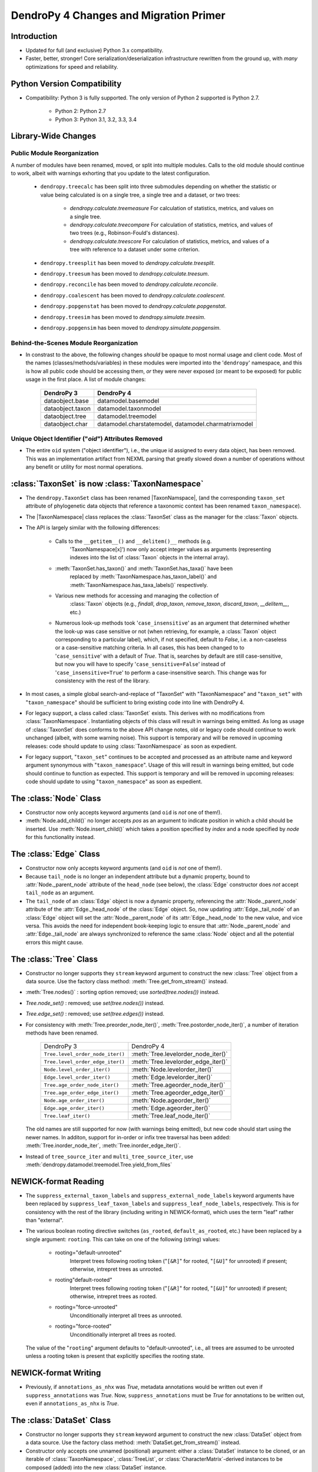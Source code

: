 #######################################
DendroPy 4 Changes and Migration Primer
#######################################

Introduction
============

* Updated for full (and exclusive) Python 3.x compatibility.

* Faster, better, stronger! Core serialization/deserialization infrastructure
  rewritten from the ground up, with *many* optimizations for speed and
  reliability.

Python Version Compatibility
============================

* Compatibility: Python 3 is fully supported. The only version of Python 2
  supported is Python 2.7.

    * Python 2: Python 2.7

    * Python 3: Python 3.1, 3.2, 3.3, 3.4

Library-Wide Changes
====================

Public Module Reorganization
----------------------------

A number of modules have been renamed, moved, or split into multiple modules.
Calls to the old module should continue to work, albeit with warnings exhorting
that you update to the latest configuration.

    * ``dendropy.treecalc`` has been split into three submodules depending on
      whether the statistic or value being calculated is on a single tree, a
      single tree and a dataset, or two trees:

        *   `dendropy.calculate.treemeasure`
            For calculation of statistics, metrics, and values on a single tree.
        *   `dendropy.calculate.treecompare`
            For calculation of statistics, metrics, and values of two trees
            (e.g., Robinson-Fould's distances).
        *   `dendropy.calculate.treescore`
            For calculation of statistics, metrics, and values of a tree with
            reference to a dataset under some criterion.

    * ``dendropy.treesplit`` has been moved to `dendropy.calculate.treesplit`.
    * ``dendropy.treesum`` has been moved to `dendropy.calculate.treesum`.
    * ``dendropy.reconcile`` has been moved to `dendropy.calculate.reconcile`.
    * ``dendropy.coalescent`` has been moved to `dendropy.calculate.coalescent`.
    * ``dendropy.popgenstat`` has been moved to `dendropy.calculate.popgenstat`.
    * ``dendropy.treesim`` has been moved to `dendropy.simulate.treesim`.
    * ``dendropy.popgensim`` has been moved to `dendropy.simulate.popgensim`.

Behind-the-Scenes Module Reorganization
---------------------------------------

* In constrast to the above, the following changes *should* be opaque to most
  normal usage and client code. Most of the names (classes/methods/variables)
  in these modules were imported into the '``dendropy``' namespace, and this is
  how all public code should be accessing them, *or* they were never exposed
  (or meant to be exposed) for public usage in the first place. A list of
  module changes:

        +------------------+---------------------------+
        | DendroPy 3       | DendroPy 4                |
        +==================+===========================+
        | dataobject.base  | datamodel.basemodel       |
        +------------------+---------------------------+
        | dataobject.taxon | datamodel.taxonmodel      |
        +------------------+---------------------------+
        | dataobject.tree  | datamodel.treemodel       |
        +------------------+---------------------------+
        | dataobject.char  | datamodel.charstatemodel, |
        |                  | datamodel.charmatrixmodel |
        +------------------+---------------------------+


Unique Object Identifier ("`oid`") Attributes Removed
-----------------------------------------------------

* The entire ``oid`` system ("object identifier"), i.e., the unique id assigned
  to every data object, has been removed. This was an implementation artifact
  from NEXML parsing that greatly slowed down a number of operations without
  any benefit or utility for most normal operations.

:class:`TaxonSet` is now :class:`TaxonNamespace`
================================================

* The ``dendropy.TaxonSet`` class has been renamed |TaxonNamspace|,
  (and the corresponding ``taxon_set`` attribute of phylogenetic data objects
  that reference a taxonomic context has been renamed ``taxon_namespace``).

* The |TaxonNamespace| class replaces the :class:`TaxonSet` class as the
  manager for the :class:`Taxon` objects.

* The API is largely similar with the following differences:

    * Calls to the ``__getitem__()`` and ``__delitem()__`` methods (e.g.
        'TaxonNamespace[x]') now only accept integer values as arguments
        (representing indexes into the list of :class:`Taxon` objects in the
        internal array).

    * :meth:`TaxonSet.has_taxon()` and :meth:`TaxonSet.has_taxa()` have been
        replaced by :meth:`TaxonNamespace.has_taxon_label()` and
        :meth:`TaxonNamespace.has_taxa_labels()` respectively.

    * Various new methods for accessing and managing the collection of
        :class:`Taxon` objects (e.g., `findall`, `drop_taxon`, `remove_taxon`,
        `discard_taxon`, `__delitem__`, etc.)

    * Numerous look-up methods took '``case_insensitive``' as an argument that
      determined whether the look-up was case sensitive or not (when
      retrieving, for example, a :class:`Taxon` object corresponding to a
      particular label), which, if not specified, default to `False`, i.e. a
      non-caseless or a case-sensitive matching criteria. In all cases, this
      has been changed to to '``case_sensitive``' with a default of `True`. That
      is, searches by default are still case-sensitive, but now you will have
      to specify '``case_sensitive=False``' instead of '``case_insensitive=True``'
      to perform a case-insensitive search. This change was for consistency
      with the rest of the library.

* In most cases, a simple global search-and-replace of "TaxonSet" with
  "TaxonNamespace" and "``taxon_set``" with "``taxon_namespace``" should be
  sufficient to bring existing code into line with DendroPy 4.

* For legacy support, a class called :class:`TaxonSet` exists. This derives with no
  modifications from :class:`TaxonNamespace`. Instantiating objects of this class
  will result in warnings being emitted. As long as usage of :class:`TaxonSet` does
  conforms to the above API change notes, old or legacy code should continue
  to work unchanged (albeit, with some warning noise). This support is
  temporary and will be removed in upcoming releases: code should update to
  using :class:`TaxonNamespace` as soon as expedient.

* For legacy support, "``taxon_set``" continues to be accepted and processed as
  an attribute name and keyword argument synonymous with "``taxon_namespace``".
  Usage of this will result in warnings being emitted, but code should
  continue to function as expected. This support is temporary and will be
  removed in upcoming releases: code should update to using
  "``taxon_namespace``" as soon as expedient.

The :class:`Node` Class
=======================

* Constructor now only accepts keyword arguments (and ``oid`` is *not* one of them!).

* :meth:`Node.add_child()` no longer accepts `pos` as an argument to indicate
  position in which a child should be inserted. Use :meth:`Node.insert_child()`
  which takes a position specified by `index` and a node specified by `node`
  for this functionality instead.

The :class:`Edge` Class
=======================

* Constructor now only accepts keyword arguments (and ``oid`` is *not* one of them!).

* Because ``tail_node`` is no longer an independent attribute but a dynamic
  property, bound to :attr:`Node._parent_node` attribute of the ``head_node``
  (see below), the :class:`Edge` constructor does *not* accept ``tail_node`` as
  an argument.

* The ``tail_node`` of an :class:`Edge` object is now a dynamic property,
  referencing the :attr:`Node._parent_node` attribute of the
  :attr:`Edge._head_node` of the :class:`Edge` object. So, now updating
  :attr:`Edge._tail_node` of an :class:`Edge` object will set the
  :attr:`Node._parent_node` of its :attr:`Edge._head_node` to the new value,
  and vice versa.  This avoids the need for independent book-keeping logic to
  ensure that :attr:`Node._parent_node` and :attr:`Edge._tail_node` are always
  synchronized to reference the same :class:`Node` object and all the potential
  errors this might cause.

The :class:`Tree` Class
=======================

* Constructor no longer supports they ``stream`` keyword argument to construct
  the new :class:`Tree` object from a data source. Use the factory class
  method: :meth:`Tree.get_from_stream()` instead.

* :meth:`Tree.nodes()` : sorting option removed; use `sorted(tree.nodes())` instead.

* `Tree.node_set()` : removed; use `set(tree.nodes())` instead.

* `Tree.edge_set()` : removed; use `set(tree.edges())` instead.

* For consistency with :meth:`Tree.preorder_node_iter()`,
  :meth:`Tree.postorder_node_iter()`, a number of iteration methods have been renamed.

    +----------------------------------+-------------------------------------+
    | DendroPy 3                       | DendroPy 4                          |
    +----------------------------------+-------------------------------------+
    | ``Tree.level_order_node_iter()`` | :meth:`Tree.levelorder_node_iter()` |
    +----------------------------------+-------------------------------------+
    | ``Tree.level_order_edge_iter()`` | :meth:`Tree.levelorder_edge_iter()` |
    +----------------------------------+-------------------------------------+
    | ``Node.level_order_iter()``      | :meth:`Node.levelorder_iter()`      |
    +----------------------------------+-------------------------------------+
    | ``Edge.level_order_iter()``      | :meth:`Edge.levelorder_iter()`      |
    +----------------------------------+-------------------------------------+
    | ``Tree.age_order_node_iter()``   | :meth:`Tree.ageorder_node_iter()`   |
    +----------------------------------+-------------------------------------+
    | ``Tree.age_order_edge_iter()``   | :meth:`Tree.ageorder_edge_iter()`   |
    +----------------------------------+-------------------------------------+
    | ``Node.age_order_iter()``        | :meth:`Node.ageorder_iter()`        |
    +----------------------------------+-------------------------------------+
    | ``Edge.age_order_iter()``        | :meth:`Edge.ageorder_iter()`        |
    +----------------------------------+-------------------------------------+
    | ``Tree.leaf_iter()``             | :meth:`Tree.leaf_node_iter()`       |
    +----------------------------------+-------------------------------------+

  The old names are still supported for now (with warnings being emitted),
  but new code should start using the newer names.  In additon, support for
  in-order or infix tree traversal has been added:
  :meth:`Tree.inorder_node_iter`, :meth:`Tree.inorder_edge_iter()`.

* Instead of ``tree_source_iter`` and ``multi_tree_source_iter``, use
  :meth:`dendropy.datamodel.treemodel.Tree.yield_from_files`

NEWICK-format Reading
=====================

* The ``suppress_external_taxon_labels`` and ``suppress_external_node_labels`` keyword
  arguments have been replaced by ``suppress_leaf_taxon_labels`` and
  ``suppress_leaf_node_labels``, respectively. This is for consistency with the
  rest of the library (including writing in NEWICK-format), which uses the term
  "leaf" rather than "external".

* The various boolean rooting directive switches (``as_rooted``,
  ``default_as_rooted``, etc.) have been replaced by a single argument:
  ``rooting``. This can take on one of the following (string) values:

    * rooting="default-unrooted"
        Interpret trees following rooting token ("``[&R]``" for rooted,
        "``[&U]``" for unrooted) if present; otherwise, intrepret trees as
        unrooted.
    * rooting"default-rooted"
        Interpret trees following rooting token ("``[&R]``" for rooted,
        "``[&U]``" for unrooted) if present; otherwise, intrepret trees as
        rooted.
    * rooting="force-unrooted"
        Unconditionally interpret all trees as unrooted.
    * rooting="force-rooted"
        Unconditionally interpret all trees as rooted.

  The value of the "``rooting``" argument defaults to "default-unrooted", i.e.,
  all trees are assumed to be unrooted unless a rooting token is present that
  explicitly specifies the rooting state.

NEWICK-format Writing
=====================

* Previously, if ``annotations_as_nhx`` was `True`, metadata annotations would
  be written out even if ``suppress_annotations`` was `True`. Now,
  ``suppress_annotations`` must be `True` for annotations to be written out,
  even if ``annotations_as_nhx`` is `True`.

The :class:`DataSet` Class
==========================

* Constructor no longer supports they ``stream`` keyword argument to construct
  the new :class:`DataSet` object from a data source. Use the factory class
  method: :meth:`DataSet.get_from_stream()` instead.

* Constructor only accepts one unnamed (positional) argument: either a
  :class:`DataSet` instance to be cloned, or an iterable of
  :class:`TaxonNamespace`, :class:`TreeList`, or
  :class:`CharacterMatrix`-derived instances to be composed (added) into the
  new :class:`DataSet` instance.

* :class:`TaxonNamespace` no longer managed.



